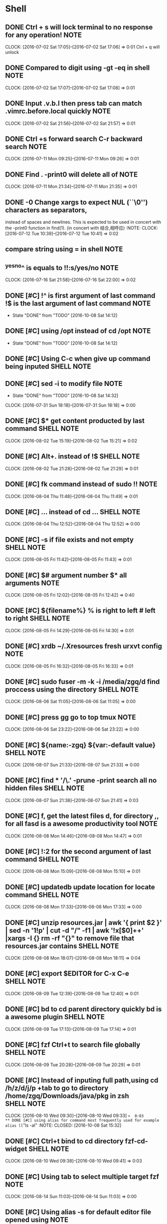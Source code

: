 * Shell
** DONE Ctrl + s will lock terminal to no response for any operation! :NOTE:
CLOSED: [2016-09-29 Thu 08:26]
   CLOCK: [2016-07-02 Sat 17:05]--[2016-07-02 Sat 17:06] =>  0:01
   Ctrl + q will unlock
** DONE Compared to digit using	-gt -eq in shell                      :NOTE:
CLOSED: [2016-09-29 Thu 08:26]
   CLOCK: [2016-07-02 Sat 17:07]--[2016-07-02 Sat 17:08] =>  0:01
** DONE Input .v.b.l then press tab can match .vimrc.before.local quickly :NOTE:
CLOSED: [2016-09-29 Thu 08:26]
   CLOCK: [2016-07-02 Sat 21:56]--[2016-07-02 Sat 21:57] =>  0:01
** DONE Ctrl +s forward search C-r backward search                    :NOTE:
CLOSED: [2016-10-08 Sat 01:35]
CLOCK: [2016-07-11 Mon 09:25]--[2016-07-11 Mon 09:26] =>  0:01
** DONE Find . -print0 will delete all of \n                          :NOTE:
CLOSED: [2016-10-08 Sat 01:38]
CLOCK: [2016-07-11 Mon 21:34]--[2016-07-11 Mon 21:35] =>  0:01
** DONE -0      Change xargs to expect NUL (``\0'') characters as separators,
CLOSED: [2016-10-08 Sat 01:39]
         instead of spaces and newlines.  This is expected to be used in
         concert with the -print0 function in find(1). 
      (in concert with 结合,相呼应)                                                              :NOTE:
CLOCK: [2016-07-12 Tue 10:39]--[2016-07-12 Tue 10:41] =>  0:02
**  compare string using = in shell                                   :NOTE:
** ^yes^no^ is equals to !!:s/yes/no                                  :NOTE:
CLOCK: [2016-07-16 Sat 21:58]--[2016-07-16 Sat 22:00] =>  0:02
** DONE [#C] !^ is first argument of last command !$ is the last argument of last command :NOTE:
CLOSED: [2016-10-08 Sat 14:12]
- State "DONE"       from "TODO"       [2016-10-08 Sat 14:12]
** DONE [#C] using /opt instead of cd /opt                            :NOTE:
CLOSED: [2016-10-08 Sat 14:12]
- State "DONE"       from "TODO"       [2016-10-08 Sat 14:12]
** DONE [#C] Using C-c when give up command being inputed       :SHELL:NOTE:
CLOSED: [2016-10-08 Sat 14:15]
** DONE [#C] sed -i to modify file                                    :NOTE:
CLOSED: [2016-10-08 Sat 14:32]
- State "DONE"       from "TODO"       [2016-10-08 Sat 14:32]
CLOCK: [2016-07-31 Sun 18:18]--[2016-07-31 Sun 18:18] =>  0:00
** DONE [#C] $*  get content producted by last command          :SHELL:NOTE:
CLOSED: [2016-10-08 Sat 15:00]
CLOCK: [2016-08-02 Tue 15:19]--[2016-08-02 Tue 15:21] =>  0:02
** DONE [#C] Alt+. instead of !$                                :SHELL:NOTE:
CLOSED: [2016-10-08 Sat 15:00]
CLOCK: [2016-08-02 Tue 21:28]--[2016-08-02 Tue 21:29] =>  0:01
** DONE [#C] fk command instead of sudo !!                            :NOTE:
CLOSED: [2016-10-08 Sat 15:04]
CLOCK: [2016-08-04 Thu 11:48]--[2016-08-04 Thu 11:49] =>  0:01
** DONE [#C] ... instead of cd ...                              :SHELL:NOTE:
CLOSED: [2016-10-08 Sat 15:05]
CLOCK: [2016-08-04 Thu 12:52]--[2016-08-04 Thu 12:52] =>  0:00
** DONE [#C] -s if file exists and not empty                    :SHELL:NOTE:
CLOSED: [2016-10-08 Sat 15:05]
CLOCK: [2016-08-05 Fri 11:42]--[2016-08-05 Fri 11:43] =>  0:01
** DONE [#C] $# argument number $* all arguments                      :NOTE:
CLOSED: [2016-10-08 Sat 15:06]
CLOCK: [2016-08-05 Fri 12:02]--[2016-08-05 Fri 12:42] =>  0:40
** DONE [#C] ${filename%} % is right to left  # left to right   :SHELL:NOTE:
CLOSED: [2016-10-08 Sat 15:07]
CLOCK: [2016-08-05 Fri 14:29]--[2016-08-05 Fri 14:30] =>  0:01
** DONE [#C] xrdb ~/.Xresources fresh urxvt config                    :NOTE:
CLOSED: [2016-10-08 Sat 15:08]
CLOCK: [2016-08-05 Fri 16:32]--[2016-08-05 Fri 16:33] =>  0:01
** DONE [#C] sudo fuser -m -k -i /media/zgq/d    find proccess using the directory :SHELL:NOTE:
CLOSED: [2016-10-08 Sat 15:09]
CLOCK: [2016-08-06 Sat 11:05]--[2016-08-06 Sat 11:05] =>  0:00
** DONE [#C] press gg    go to top  tmux                              :NOTE:
CLOSED: [2016-10-08 Sat 15:10]
CLOCK: [2016-08-06 Sat 23:22]--[2016-08-06 Sat 23:22] =>  0:00
** DONE [#C] ${name:-zgq}       ${var:-default value}           :SHELL:NOTE:
CLOSED: [2016-10-08 Sat 15:11]
CLOCK: [2016-08-07 Sun 21:33]--[2016-08-07 Sun 21:33] =>  0:00
** DONE [#C] find * '*/\.*' -prune -print   search all no hidden files :SHELL:NOTE:
CLOSED: [2016-10-08 Sat 15:20]
CLOCK: [2016-08-07 Sun 21:38]--[2016-08-07 Sun 21:41] =>  0:03
** DONE [#C] f, get the latest files d, for directory ,, for all    fasd is a awesome productivity tool :NOTE:
CLOSED: [2016-10-08 Sat 15:22]
CLOCK: [2016-08-08 Mon 14:46]--[2016-08-08 Mon 14:47] =>  0:01
** DONE [#C] !:2 for the second argument of last command        :SHELL:NOTE:
CLOSED: [2016-10-08 Sat 15:22]
CLOCK: [2016-08-08 Mon 15:09]--[2016-08-08 Mon 15:10] =>  0:01
** DONE [#C] updatedb update location for locate command        :SHELL:NOTE:
CLOSED: [2016-10-08 Sat 15:25]
CLOCK: [2016-08-08 Mon 17:33]--[2016-08-08 Mon 17:33] =>  0:00
** DONE [#C]  unzip resources.jar | awk '{ print $2 }' | sed -n '1!p' | cut -d "/" -f1 | awk '!x[$0]++' |xargs -I {} rm -rf "{}"  to remove file that resources.jar contains :SHELL:NOTE:
CLOSED: [2016-10-08 Sat 15:25]
CLOCK: [2016-08-08 Mon 18:07]--[2016-08-08 Mon 18:11] =>  0:04
** DONE [#C] export $EDITOR    for C-x C-e                      :SHELL:NOTE:
CLOSED: [2016-10-08 Sat 15:31]
CLOCK: [2016-08-09 Tue 12:39]--[2016-08-09 Tue 12:40] =>  0:01
** DONE [#C] bd to cd parent directory quickly  bd is a awesome plugin :SHELL:NOTE:
CLOSED: [2016-10-08 Sat 15:31]
CLOCK: [2016-08-09 Tue 17:13]--[2016-08-09 Tue 17:14] =>  0:01
** DONE [#C] fzf Ctrl+t to search file globally                 :SHELL:NOTE:
CLOSED: [2016-10-08 Sat 15:31]
CLOCK: [2016-08-09 Tue 20:28]--[2016-08-09 Tue 20:29] =>  0:01
** DONE [#C] Instead of inputing full path,using cd /h/z/d/j/p +tab to go to directory /home/zgq/Downloads/java/pkg in zsh :SHELL:NOTE:
CLOSED: [2016-10-08 Sat 15:31]
CLOCK: [2016-08-10 Wed 09:30]--[2016-08-10 Wed 09:33] =>  0:03
** DONE [#C] using alias for command most frequently used for example alias ll="ls -al" :NOTE:
CLOSED: [2016-10-08 Sat 15:32]
** DONE [#C] Ctrl+t bind to cd directory  fzf-cd-widget         :SHELL:NOTE:
CLOSED: [2016-10-08 Sat 15:32]
CLOCK: [2016-08-10 Wed 09:38]--[2016-08-10 Wed 09:41] =>  0:03
** DONE [#C] Using tab to select multiple target  fzf                 :NOTE:
CLOSED: [2016-10-08 Sat 15:32]
CLOCK: [2016-08-14 Sun 11:03]--[2016-08-14 Sun 11:03] =>  0:00
** DONE [#C] Using alias -s for default editor file opened using      :NOTE:
CLOSED: [2016-10-08 Sat 15:32]
CLOCK: [2016-08-15 Mon 23:18]--[2016-08-15 Mon 23:21] =>  0:03
** DONE [#C] install zsh-syntax-highlighting to check error on the fly :NOTE:
CLOSED: [2016-10-08 Sat 15:33]
CLOCK: [2016-08-22 Mon 18:36]--[2016-08-22 Mon 18:37] =>  0:01
** DONE [#C] alias mkdir = 'mkdir -p' zsh                             :NOTE:
CLOSED: [2016-10-08 Sat 15:33]
CLOCK: [2016-08-22 Mon 18:49]--[2016-08-22 Mon 18:49] =>  0:00
** DONE [#C] install zsh-autosuggestions to prompt automactically according to history. zsh :NOTE:
CLOSED: [2016-10-08 Sat 15:33]
CLOCK: [2016-08-22 Mon 18:59]--[2016-08-22 Mon 19:00] =>  0:01
** DONE [#C] sudo plugin for adding sudo to the front of last command :NOTE:
CLOSED: [2016-10-08 Sat 15:33]
CLOCK: [2016-08-22 Mon 19:14]--[2016-08-22 Mon 19:15] =>  0:01
** DONE [#C] https://github.com/zquestz/s command line tool for searching :NOTE:
CLOSED: [2016-10-08 Sat 15:34]
CLOCK: [2016-08-22 Mon 20:01]--[2016-08-22 Mon 20:02] =>  0:01
** DONE [#C] sg (){
CLOSED: [2016-10-08 Sat 15:34]
    s $*
    i3-msg workspace 2
} for interactiving with i3                                                         :NOTE:
CLOCK: [2016-08-22 Mon 20:02]--[2016-08-22 Mon 20:04] =>  0:02
** DONE [#C] using howdoi to solve simple problem through network     :NOTE:
CLOSED: [2016-10-08 Sat 15:34]
CLOCK: [2016-08-22 Mon 21:19]--[2016-08-22 Mon 21:20] =>  0:01
** DONE [#C] alias rmrf="rm -rf"                                      :NOTE:
CLOSED: [2016-10-08 Sat 19:13]
CLOCK: [2016-08-24 Wed 17:08]--[2016-08-24 Wed 17:08] =>  0:00
** DONE [#C] Using tldr to view usage of command                      :NOTE:
CLOSED: [2016-10-08 Sat 19:13]
CLOCK: [2016-08-24 Wed 18:47]--[2016-08-24 Wed 18:47] =>  0:00
** DONE [#C] To quickly visit whether there is a file or directory you want in current directory,using a fzf widget binded to C-t :NOTE:
CLOSED: [2016-10-08 Sat 19:15]
CLOCK: [2016-08-25 Thu 10:07]--[2016-08-25 Thu 10:10] =>  0:03
** DONE [#C] Do something and continue in original dir                :NOTE:
CLOSED: [2016-10-08 Sat 19:16]
CLOCK: [2016-08-25 Thu 10:53]--[2016-08-25 Thu 10:53] =>  0:00
      # do something in current dir
      (cd /some/other/dir && other-command)
      # continue in original dir
** DONE [#C] set -g escape-time 0  to avoid delay tmux                :NOTE:
CLOSED: [2016-10-08 Sat 20:34]
CLOCK: [2016-08-25 Thu 13:56]--[2016-08-25 Thu 13:57] =>  0:01
** DONE [#C] tmux-resurrect for saving and restoring all session ,window and pane,program running with pane appeals to me :NOTE:
CLOSED: [2016-10-08 Sat 20:36]
CLOCK: [2016-08-25 Thu 18:34]--[2016-08-25 Thu 18:37] =>  0:03
https://github.com/tmux-plugins/tmux-resurrect
** DONE [#C] tmux-continuum                                           :NOTE:
CLOSED: [2016-10-08 Sat 20:36]
CLOCK: [2016-08-25 Thu 21:55]--[2016-08-25 Thu 22:03] =>  0:08
CLOCK: [2016-08-25 Thu 21:55]--[2016-08-25 Thu 21:55] =>  0:00
CLOCK: [2016-08-25 Thu 21:53]--[2016-08-25 Thu 21:55] =>  0:02
CLOCK: [2016-08-25 Thu 21:41]--[2016-08-25 Thu 21:53] =>  0:12
CLOCK: [2016-08-25 Thu 21:39]--[2016-08-25 Thu 21:41] =>  0:02
CLOCK: [2016-08-25 Thu 20:24]--[2016-08-25 Thu 21:39] =>  1:15
CLOCK: [2016-08-25 Thu 20:22]--[2016-08-25 Thu 20:23] =>  0:01
https://github.com/tmux-plugins/tmux-continuum
** DONE [#C] hub for creating repository of github.com or you want    :NOTE:
CLOSED: [2016-10-08 Sat 20:37]
CLOCK: [2016-08-25 Thu 22:14]--[2016-08-25 Thu 22:15] =>  0:01
https://github.com/github/hub
** DONE [#C] progress for viewing running command https://github.com/Xfennec/progress :NOTE:
CLOSED: [2016-10-08 Sat 20:37]
CLOCK: [2016-08-25 Thu 22:32]--[2016-08-25 Thu 22:33] =>  0:01
** DONE [#C] [ "$*" = "ok" ] shell string judge whether string is equal :NOTE:
CLOSED: [2016-10-08 Sat 20:37]
CLOCK: [2016-08-25 Thu 22:42]--[2016-08-25 Thu 22:44] =>  0:02
** DONE [#C] find . -type f -name 'install.sh' -print0 | xargs -0 -I {} sed -i '/shell\/dotfile/s/shell/bin/' {} :NOTE:
CLOSED: [2016-10-08 Sat 20:39]
CLOCK: [2016-08-26 Fri 10:09]--[2016-08-26 Fri 11:46] =>  1:37
find all file named install.sh in current dir and subdir,locate line in file containg string of "shell" and replace shell with bin
** DONE [#C] Find files and replace in shell                          :NOTE:
CLOSED: [2016-10-08 Sat 20:41]
CLOCK: [2016-08-26 Fri 11:47]--[2016-08-26 Fri 11:52] =>  0:05
#+BEGIN_SRC sh
  for file in $(find . -type f -name 'install.sh') 
  do 
      dir=${file%/*} #strip filename 
      dir=${dir#./} #strip first ./
      dir=${dir%/*} #strip last directory
      sed -i "/link_dotfile/s/ \([^ ]\+\)/ ~\/dotfiles\/$dir/" $file #sed don't support not greedy match, using [^] instead.
  done

#+END_SRC
** DONE [#C] To exit the script as soon as one of the commands failed, add this at the beginning: set -e :NOTE:
CLOSED: [2016-10-08 Sat 20:52]
CLOCK: [2016-08-27 Sat 18:23]--[2016-08-27 Sat 18:23] =>  0:00
** DONE [#C] Now it is not necessary to input space for seperating most of fuzzy finder :NOTE:
CLOSED: [2016-10-08 Sat 21:29]
CLOCK: [2016-08-30 Tue 22:44]--[2016-08-30 Tue 22:46] =>  0:02
** DONE [#C] The take command                                         :NOTE:
CLOSED: [2016-10-08 Sat 21:29]
CLOCK: [2016-08-31 Wed 10:55]--[2016-08-31 Wed 10:55] =>  0:00
One of my favourite shortcut command provided by Oh-my-zsh. Basically, 
what the take command does is to create a directory and change
 the path to it. So instead of doing the following:

md someDirectory && cd someDirectory

I could just do:

take someDirectory

That’s really nice !
** DONE [#C] Tmuxinator is a awesome plugin of tmux for creating project structure  automactically :NOTE:
CLOSED: [2016-10-08 Sat 21:32]
CLOCK: [2016-09-02 Fri 10:12]--[2016-09-02 Fri 10:13] =>  0:01
** DONE [#C] linux backup                                             :NOTE:
CLOSED: [2016-10-08 Sat 21:33]
CLOCK: [2016-09-04 Sun 22:15]--[2016-09-04 Sun 22:24] =>  0:09
 sudo rsync -aAX / /mnt/ubuntu --exclude-from $HOME/dotfiles/backup/exclude.txt 2>/home/zgq/tmp/rsync.err
X preserve xattr  
what is Xattr?In other words, they describe some additional properties of the file. Normally this information is limited,
 like ownership and dates

A preserve ACLs 
What is ACLs? 
additional security features such as Access
       Control Lists (ACLs) may be implemented using extended attributes.
exclude.txt
- */.cache/
- */temp/
- */tmp/
- /dev/*
- /proc/*
- /sys/*
- /tmp/*
- /run/*
- /mnt/*
- /media/*
- /lost+found
- *.swp
** DONE [#C] bash_profile is loaded when logining,while bashrc is load at the time it is switched to :NOTE:
CLOSED: [2016-10-08 Sat 22:50]
CLOCK: [2016-09-12 Mon 11:00]--[2016-09-12 Mon 11:02] =>  0:02
** DONE [#C] find . -type f -regex '.*\(swp\|swo\)$' -print0 | xargs -0 -I {} rm -r {} :NOTE:
CLOSED: [2016-10-08 Sat 22:51]
CLOCK: [2016-09-12 Mon 11:28]--[2016-09-12 Mon 11:29] =>  0:01
find filename ending with swp or swo and delete its.
** DONE [#C] crontab  key steps                                       :NOTE:
CLOSED: [2016-10-09 Sun 00:36]
CLOCK: [2016-09-12 Mon 21:32]--[2016-09-12 Mon 21:34] =>  0:02
first:the script is executable
second:set crontab to system daemon
** DONE [#C] Random background (archlinux)                            :NOTE:
CLOSED: [2016-10-09 Sun 00:37]
CLOCK: [2016-09-13 Tue 20:44]--[2016-09-13 Tue 20:45] =>  0:01
#+BEGIN_SRC sh
if [ -f "/tmp/bg" ]; then
    value=`cat /tmp/bg`
else
    touch /tmp/bglog
    value=0
    touch /tmp/bg
    echo 0>/tmp/bg
fi
i=0
count=$(ls -1 "/home/zgq/Desktop/images" | wc -l)
_dfiles="/home/zgq/Desktop/images/*"
for file in $_dfiles ; do
    if [ $i -eq $value ]; then
        tmp=$(($i+1))
        if [ $tmp -eq $count ]; then
            echo '0' > /tmp/bg
            DISPLAY=:0 feh --bg-fill "$file" 2> /tmp/bglog
        else
            ((i++))
            echo $i > /tmp/bg
            DISPLAY=:0 feh --bg-fill "$file" 2> /tmp/bglog
            break
        fi
    fi
    ((i++))
done

#+END_SRC
** DONE [#C] Backup system archlinux                                  :NOTE:
CLOSED: [2016-10-09 Sun 00:37]
CLOCK: [2016-09-13 Tue 22:17]--[2016-09-13 Tue 22:18] =>  0:01
10 22 * * 6 sh /home/zgq/bin/weekly.sh 
#+BEGIN_SRC sh
  sudo mount /dev/sda1 /mnt/idle
  sudo rsync -aAX / /mnt/idle/archlinux/backup --exclude-from /home/zgq/dotfiles/backup/exclude.txt 2>/home/zgq/tmp/rsync.err
#+END_SRC
** DONE [#C] diff to compared two file                                :NOTE:
CLOSED: [2016-10-09 Sun 00:37]
CLOCK: [2016-09-14 Wed 18:57]--[2016-09-14 Wed 18:57] =>  0:00
** DONE [#C] One of the most useful feature is autocomplete zsh :SHELL:NOTE:
CLOSED: [2016-10-09 Sun 00:43]
CLOCK: [2016-09-16 Fri 16:50]--[2016-09-16 Fri 16:51] =>  0:01
#{{{自定义补全 
#补全 ping 
zstyle ':completion:*:ping:*' hosts 192.168.1.{1,50,51,100,101} www.google.com  
** DONE [#C] zsh remain a same history                                :NOTE:
CLOSED: [2016-10-09 Sun 00:43]
CLOCK: [2016-09-16 Fri 20:25]--[2016-09-16 Fri 20:26] =>  0:01
#相同的历史路径只保留一个  
setopt PUSHD_IGNORE_DUPS  
** DONE [#C] speed-test test network                                  :NOTE:
CLOSED: [2016-10-09 Sun 00:46]
CLOCK: [2016-09-19 Mon 19:22]--[2016-09-19 Mon 19:23] =>  0:01
https://github.com/sindresorhus/speed-test
** DONE [#C] Using antigen to manage plugins of zsh,  antigen cache-reset to clear cache :NOTE:
CLOSED: [2016-10-09 Sun 00:47]
CLOCK: [2016-09-24 Sat 13:57]--[2016-09-24 Sat 13:58] =>  0:01
** DONE [#C] bash contain element                               :SHELL:NOTE:
CLOSED: [2016-10-09 Sun 00:49]
CLOCK: [2016-09-24 Sat 17:56]--[2016-09-24 Sat 17:59] =>  0:03
#+BEGIN_SRC sh
 if [[$_AWESOME_PLUGINS =~ "fasd"]];then
   echo "contained"
 fi
#+END_SRC
** DONE [#C] https://github.com/oblique/create_ap               :NOTE:LINUX:
CLOSED: [2016-10-09 Sun 01:05]
CLOCK: [2016-09-27 Tue 03:00]--[2016-09-27 Tue 03:01] =>  0:01
** DONE [#C] ln -s must use full path                           :NOTE:LINUX:
CLOSED: [2016-10-09 Sun 01:06]
CLOCK: [2016-09-29 Thu 02:26]--[2016-09-29 Thu 02:26] =>  0:00
** DONE [#C] Add sudo to last command                           :NOTE:LINUX:
CLOSED: [2016-10-09 Sun 01:06]
CLOCK: [2016-09-29 Thu 06:51]--[2016-09-29 Thu 06:52] =>  0:01
#+BEGIN_SRC sh
  sudo-command-line() {
      [[ -z $BUFFER ]] && zle up-history
      [[ $BUFFER != sudo\ * ]] && {
        typeset -a bufs
        bufs=(${(z)BUFFER})
        if (( $+aliases[$bufs[1]] )); then
          bufs[1]=$aliases[$bufs[1]]
        fi
        bufs=(sudo $bufs)
        BUFFER=$bufs
      }
      zle end-of-line
  }
  zle -N sudo-command-line
  bindkey "^x^l" sudo-command-line
#+END_SRC
